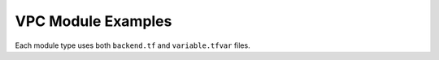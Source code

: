 VPC Module Examples
=====================

Each module type uses both ``backend.tf`` and ``variable.tfvar`` files.

.. code-block:: terraform
    :caption: backend.tf example

    region="us-west-2"
    bucket="example-bucket"
    key="use-west-2/vpc-external/my-env"

.. code-block:: terraform
    :caption: variable.tfvar example

    endpoint_sg_name              = "Intel-IGBN-SGForAllVPCEndpoints"
    jumphost_ami_id               = "ami-0cf9a24cd5539d7ff"
    jumphost_instance_ssh_key_pub = ""
    jumphost_instance_type        = "t3.medium"
    jumphost_ip_allow_list = [
      "10.1.10.0/16",
      "172.16.50.0/24",
      "192.168.100.0/24"
    ]
    jumphost_subnet            = ""
    private_subnets            = ""
    public_subnets             = ""
    region                     = ""
    vpc_additional_cidr_blocks = ""
    vpc_cidr_block             = ""
    vpc_enable_dns_hostnames   = true
    vpc_enable_dns_support     = true
    vpc_name                   = ""
